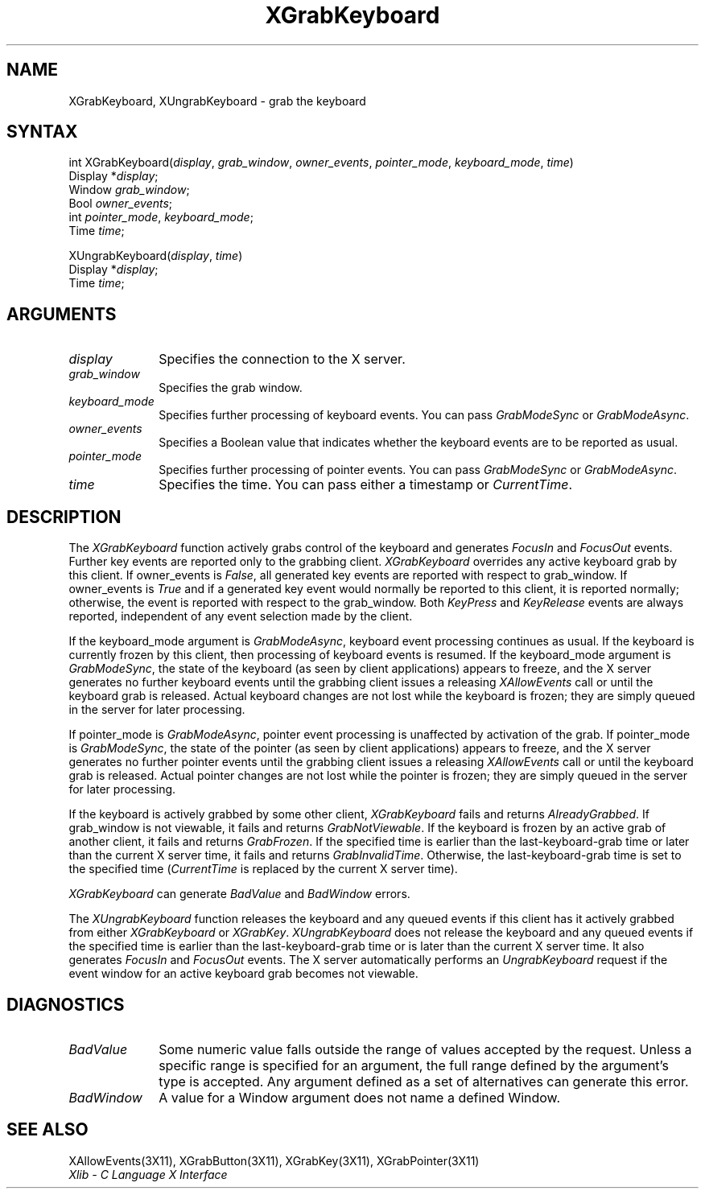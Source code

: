 .\" Copyright \(co 1985, 1986, 1987, 1988, 1989, 1990, 1991, 1994 X Consortium
.\"
.\" Permission is hereby granted, free of charge, to any person obtaining
.\" a copy of this software and associated documentation files (the
.\" "Software"), to deal in the Software without restriction, including
.\" without limitation the rights to use, copy, modify, merge, publish,
.\" distribute, sublicense, and/or sell copies of the Software, and to
.\" permit persons to whom the Software is furnished to do so, subject to
.\" the following conditions:
.\"
.\" The above copyright notice and this permission notice shall be included
.\" in all copies or substantial portions of the Software.
.\"
.\" THE SOFTWARE IS PROVIDED "AS IS", WITHOUT WARRANTY OF ANY KIND, EXPRESS
.\" OR IMPLIED, INCLUDING BUT NOT LIMITED TO THE WARRANTIES OF
.\" MERCHANTABILITY, FITNESS FOR A PARTICULAR PURPOSE AND NONINFRINGEMENT.
.\" IN NO EVENT SHALL THE X CONSORTIUM BE LIABLE FOR ANY CLAIM, DAMAGES OR
.\" OTHER LIABILITY, WHETHER IN AN ACTION OF CONTRACT, TORT OR OTHERWISE,
.\" ARISING FROM, OUT OF OR IN CONNECTION WITH THE SOFTWARE OR THE USE OR
.\" OTHER DEALINGS IN THE SOFTWARE.
.\"
.\" Except as contained in this notice, the name of the X Consortium shall
.\" not be used in advertising or otherwise to promote the sale, use or
.\" other dealings in this Software without prior written authorization
.\" from the X Consortium.
.\"
.\" Copyright \(co 1985, 1986, 1987, 1988, 1989, 1990, 1991 by
.\" Digital Equipment Corporation
.\"
.\" Portions Copyright \(co 1990, 1991 by
.\" Tektronix, Inc.
.\"
.\" Permission to use, copy, modify and distribute this documentation for
.\" any purpose and without fee is hereby granted, provided that the above
.\" copyright notice appears in all copies and that both that copyright notice
.\" and this permission notice appear in all copies, and that the names of
.\" Digital and Tektronix not be used in in advertising or publicity pertaining
.\" to this documentation without specific, written prior permission.
.\" Digital and Tektronix makes no representations about the suitability
.\" of this documentation for any purpose.
.\" It is provided ``as is'' without express or implied warranty.
.\" 
.ds xT X Toolkit Intrinsics \- C Language Interface
.ds xW Athena X Widgets \- C Language X Toolkit Interface
.ds xL Xlib \- C Language X Interface
.ds xC Inter-Client Communication Conventions Manual
.na
.de Ds
.nf
.\\$1D \\$2 \\$1
.ft 1
.\".ps \\n(PS
.\".if \\n(VS>=40 .vs \\n(VSu
.\".if \\n(VS<=39 .vs \\n(VSp
..
.de De
.ce 0
.if \\n(BD .DF
.nr BD 0
.in \\n(OIu
.if \\n(TM .ls 2
.sp \\n(DDu
.fi
..
.de FD
.LP
.KS
.TA .5i 3i
.ta .5i 3i
.nf
..
.de FN
.fi
.KE
.LP
..
.de IN		\" send an index entry to the stderr
..
.de C{
.KS
.nf
.D
.\"
.\"	choose appropriate monospace font
.\"	the imagen conditional, 480,
.\"	may be changed to L if LB is too
.\"	heavy for your eyes...
.\"
.ie "\\*(.T"480" .ft L
.el .ie "\\*(.T"300" .ft L
.el .ie "\\*(.T"202" .ft PO
.el .ie "\\*(.T"aps" .ft CW
.el .ft R
.ps \\n(PS
.ie \\n(VS>40 .vs \\n(VSu
.el .vs \\n(VSp
..
.de C}
.DE
.R
..
.de Pn
.ie t \\$1\fB\^\\$2\^\fR\\$3
.el \\$1\fI\^\\$2\^\fP\\$3
..
.de ZN
.ie t \fB\^\\$1\^\fR\\$2
.el \fI\^\\$1\^\fP\\$2
..
.de hN
.ie t <\fB\\$1\fR>\\$2
.el <\fI\\$1\fP>\\$2
..
.de NT
.ne 7
.ds NO Note
.if \\n(.$>$1 .if !'\\$2'C' .ds NO \\$2
.if \\n(.$ .if !'\\$1'C' .ds NO \\$1
.ie n .sp
.el .sp 10p
.TB
.ce
\\*(NO
.ie n .sp
.el .sp 5p
.if '\\$1'C' .ce 99
.if '\\$2'C' .ce 99
.in +5n
.ll -5n
.R
..
.		\" Note End -- doug kraft 3/85
.de NE
.ce 0
.in -5n
.ll +5n
.ie n .sp
.el .sp 10p
..
.ny0
.TH XGrabKeyboard 3X11 "Release 6" "X Version 11" "XLIB FUNCTIONS"
.SH NAME
XGrabKeyboard, XUngrabKeyboard \- grab the keyboard
.SH SYNTAX
int XGrabKeyboard\^(\^\fIdisplay\fP, \fIgrab_window\fP\^, \fIowner_events\fP\^, \fIpointer_mode\fP\^, \fIkeyboard_mode\fP\^, \fItime\fP\^)
.br
      Display *\fIdisplay\fP\^;
.br
      Window \fIgrab_window\fP\^;
.br
      Bool \fIowner_events\fP\^;
.br
      int \fIpointer_mode\fP\^, \fIkeyboard_mode\fP\^;
.br
      Time \fItime\fP\^;
.LP
XUngrabKeyboard\^(\^\fIdisplay\fP, \fItime\fP\^)
.br
      Display *\fIdisplay\fP\^;
.br
      Time \fItime\fP\^;
.SH ARGUMENTS
.IP \fIdisplay\fP 1i
Specifies the connection to the X server.
.IP \fIgrab_window\fP 1i
Specifies the grab window.
.IP \fIkeyboard_mode\fP 1i
Specifies further processing of keyboard events.
You can pass 
.ZN GrabModeSync 
or
.ZN GrabModeAsync .
.IP \fIowner_events\fP 1i
Specifies a Boolean value that indicates whether the keyboard events 
are to be reported as usual.
.IP \fIpointer_mode\fP 1i
Specifies further processing of pointer events.
You can pass 
.ZN GrabModeSync 
or
.ZN GrabModeAsync .
.IP \fItime\fP 1i
Specifies the time.
You can pass either a timestamp or
.ZN CurrentTime .
.SH DESCRIPTION
The
.ZN XGrabKeyboard
function actively grabs control of the keyboard and generates
.ZN FocusIn
and
.ZN FocusOut
events.
Further key events are reported only to the
grabbing client.
.ZN XGrabKeyboard
overrides any active keyboard grab by this client.
If owner_events is 
.ZN False , 
all generated key events are reported with
respect to grab_window.  
If owner_events is 
.ZN True  
and if a generated
key event would normally be reported to this client, it is reported
normally; otherwise, the event is reported with respect to the
grab_window.  
Both 
.ZN KeyPress 
and 
.ZN KeyRelease 
events are always reported,
independent of any event selection made by the client.
.LP
If the keyboard_mode argument is 
.ZN GrabModeAsync ,
keyboard event processing continues
as usual. 
If the keyboard is currently frozen by this client, 
then processing of keyboard events is resumed.
If the keyboard_mode  argument is
.ZN GrabModeSync ,
the state of the keyboard (as seen by client applications) appears to freeze,
and the X server generates no further keyboard events until the
grabbing client issues a releasing 
.ZN XAllowEvents 
call or until the keyboard grab is released.
Actual keyboard changes are not lost while the keyboard is frozen; 
they are simply queued in the server for later processing.
.LP
If pointer_mode is 
.ZN GrabModeAsync ,
pointer event processing is unaffected
by activation of the grab.  
If pointer_mode is 
.ZN GrabModeSync ,
the state of the pointer (as seen by client applications) appears to freeze, 
and the X server generates no further pointer events 
until the grabbing client issues a releasing 
.ZN XAllowEvents 
call or until the keyboard grab is released.
Actual pointer changes are not lost while the pointer is frozen; 
they are simply queued in the server for later processing.
.LP
If the keyboard is actively grabbed by some other client,
.ZN XGrabKeyboard
fails and returns
.ZN AlreadyGrabbed .
If grab_window is not viewable,
it fails and returns
.ZN GrabNotViewable .
If the keyboard is frozen by an active grab of another client,
it fails and returns
.ZN GrabFrozen .
If the specified time is earlier than the last-keyboard-grab time 
or later than the current X server time,
it fails and returns
.ZN GrabInvalidTime .
Otherwise, the last-keyboard-grab time is set to the specified time
.Pn ( CurrentTime 
is replaced by the current X server time).
.LP
.ZN XGrabKeyboard
can generate
.ZN BadValue
and
.ZN BadWindow 
errors.
.LP
The
.ZN XUngrabKeyboard
function
releases the keyboard and any queued events if this client has it actively grabbed from
either
.ZN XGrabKeyboard
or
.ZN XGrabKey .
.ZN XUngrabKeyboard
does not release the keyboard and any queued events
if the specified time is earlier than
the last-keyboard-grab time or is later than the current X server time.
It also generates
.ZN FocusIn 
and 
.ZN FocusOut 
events.
The X server automatically performs an 
.ZN UngrabKeyboard 
request if the event window for an
active keyboard grab becomes not viewable.
.SH DIAGNOSTICS
.TP 1i
.ZN BadValue
Some numeric value falls outside the range of values accepted by the request.
Unless a specific range is specified for an argument, the full range defined
by the argument's type is accepted.  Any argument defined as a set of
alternatives can generate this error.
.TP 1i
.ZN BadWindow
A value for a Window argument does not name a defined Window.
.SH "SEE ALSO"
XAllowEvents(3X11),
XGrabButton(3X11),
XGrabKey(3X11),
XGrabPointer(3X11)
.br
\fI\*(xL\fP
